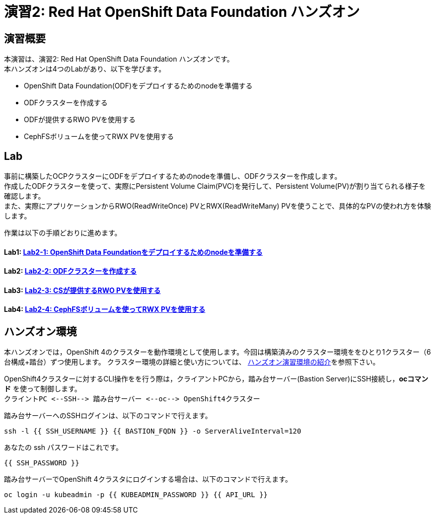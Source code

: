 = 演習2: Red Hat OpenShift Data Foundation ハンズオン

== 演習概要
本演習は、演習2: Red Hat OpenShift Data Foundation ハンズオンです。 +
本ハンズオンは4つのLabがあり、以下を学びます。

* OpenShift Data Foundation(ODF)をデプロイするためのnodeを準備する
* ODFクラスターを作成する
* ODFが提供するRWO PVを使用する
* CephFSボリュームを使ってRWX PVを使用する

== Lab
事前に構築したOCPクラスターにODFをデプロイするためのnodeを準備し、ODFクラスターを作成します。 +
作成したODFクラスターを使って、実際にPersistent Volume Claim(PVC)を発行して、Persistent Volume(PV)が割り当てられる様子を確認します。 +
また、実際にアプリケーションからRWO(ReadWriteOnce) PVとRWX(ReadWriteMany) PVを使うことで、具体的なPVの使われ方を体験します。

作業は以下の手順どおりに進めます。

==== Lab1: link:ocs4-1[Lab2-1: OpenShift Data Foundationをデプロイするためのnodeを準備する]
==== Lab2: link:ocs4-2[Lab2-2: ODFクラスターを作成する]
==== Lab3: link:ocs4-3[Lab2-3: CSが提供するRWO PVを使用する]
==== Lab4: link:ocs4-4[Lab2-4: CephFSボリュームを使ってRWX PVを使用する]

== ハンズオン環境

本ハンズオンでは，OpenShift 4のクラスターを動作環境として使用します。今回は構築済みのクラスター環境ををひとり1クラスター（6台構成+踏台）ずつ使用します。
クラスター環境の詳細と使い方については、 link:environment[ハンズオン演習環境の紹介]を参照下さい。

OpenShift4クラスターに対するCLI操作をを行う際は，クライアントPCから，踏み台サーバー(Bastion Server)にSSH接続し，*ocコマンド* を使って制御します。 +
`+クライントPC <--SSH--> 踏み台サーバー <--oc--> OpenShift4クラスター+`

踏み台サーバーへのSSHログインは、以下のコマンドで行えます。

[source,bash,role="execute"]
----
ssh -l {{ SSH_USERNAME }} {{ BASTION_FQDN }} -o ServerAliveInterval=120
----

あなたの ssh パスワードはこれです。

[source,bash,role="copypaste"]
----
{{ SSH_PASSWORD }}
----

踏み台サーバーでOpenShift 4クラスタにログインする場合は、以下のコマンドで行えます。

[source,bash,role="execute"]
----
oc login -u kubeadmin -p {{ KUBEADMIN_PASSWORD }} {{ API_URL }} 
----
